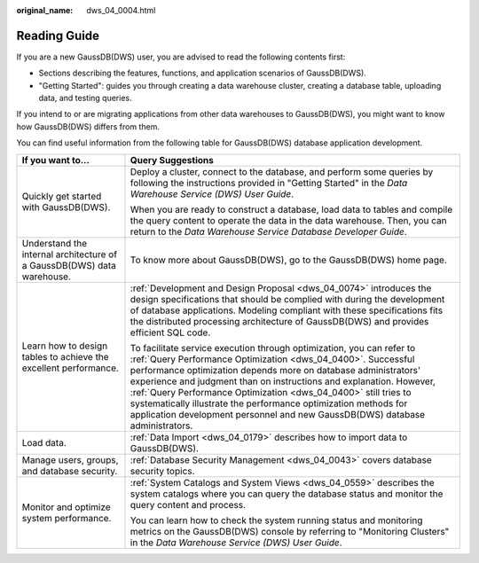 :original_name: dws_04_0004.html

.. _dws_04_0004:

Reading Guide
=============

If you are a new GaussDB(DWS) user, you are advised to read the following contents first:

-  Sections describing the features, functions, and application scenarios of GaussDB(DWS).
-  "Getting Started": guides you through creating a data warehouse cluster, creating a database table, uploading data, and testing queries.

If you intend to or are migrating applications from other data warehouses to GaussDB(DWS), you might want to know how GaussDB(DWS) differs from them.

You can find useful information from the following table for GaussDB(DWS) database application development.

+------------------------------------------------------------------------+-------------------------------------------------------------------------------------------------------------------------------------------------------------------------------------------------------------------------------------------------------------------------------------------------------------------------------------------------------------------------------------------------------------------------------------------------------------------------------------------------------+
| If you want to...                                                      | Query Suggestions                                                                                                                                                                                                                                                                                                                                                                                                                                                                                     |
+========================================================================+=======================================================================================================================================================================================================================================================================================================================================================================================================================================================================================================+
| Quickly get started with GaussDB(DWS).                                 | Deploy a cluster, connect to the database, and perform some queries by following the instructions provided in "Getting Started" in the *Data Warehouse Service (DWS) User Guide*.                                                                                                                                                                                                                                                                                                                     |
|                                                                        |                                                                                                                                                                                                                                                                                                                                                                                                                                                                                                       |
|                                                                        | When you are ready to construct a database, load data to tables and compile the query content to operate the data in the data warehouse. Then, you can return to the *Data Warehouse Service Database Developer Guide*.                                                                                                                                                                                                                                                                               |
+------------------------------------------------------------------------+-------------------------------------------------------------------------------------------------------------------------------------------------------------------------------------------------------------------------------------------------------------------------------------------------------------------------------------------------------------------------------------------------------------------------------------------------------------------------------------------------------+
| Understand the internal architecture of a GaussDB(DWS) data warehouse. | To know more about GaussDB(DWS), go to the GaussDB(DWS) home page.                                                                                                                                                                                                                                                                                                                                                                                                                                    |
+------------------------------------------------------------------------+-------------------------------------------------------------------------------------------------------------------------------------------------------------------------------------------------------------------------------------------------------------------------------------------------------------------------------------------------------------------------------------------------------------------------------------------------------------------------------------------------------+
| Learn how to design tables to achieve the excellent performance.       | :ref:`Development and Design Proposal <dws_04_0074>` introduces the design specifications that should be complied with during the development of database applications. Modeling compliant with these specifications fits the distributed processing architecture of GaussDB(DWS) and provides efficient SQL code.                                                                                                                                                                                    |
|                                                                        |                                                                                                                                                                                                                                                                                                                                                                                                                                                                                                       |
|                                                                        | To facilitate service execution through optimization, you can refer to :ref:`Query Performance Optimization <dws_04_0400>`. Successful performance optimization depends more on database administrators' experience and judgment than on instructions and explanation. However, :ref:`Query Performance Optimization <dws_04_0400>` still tries to systematically illustrate the performance optimization methods for application development personnel and new GaussDB(DWS) database administrators. |
+------------------------------------------------------------------------+-------------------------------------------------------------------------------------------------------------------------------------------------------------------------------------------------------------------------------------------------------------------------------------------------------------------------------------------------------------------------------------------------------------------------------------------------------------------------------------------------------+
| Load data.                                                             | :ref:`Data Import <dws_04_0179>` describes how to import data to GaussDB(DWS).                                                                                                                                                                                                                                                                                                                                                                                                                        |
+------------------------------------------------------------------------+-------------------------------------------------------------------------------------------------------------------------------------------------------------------------------------------------------------------------------------------------------------------------------------------------------------------------------------------------------------------------------------------------------------------------------------------------------------------------------------------------------+
| Manage users, groups, and database security.                           | :ref:`Database Security Management <dws_04_0043>` covers database security topics.                                                                                                                                                                                                                                                                                                                                                                                                                    |
+------------------------------------------------------------------------+-------------------------------------------------------------------------------------------------------------------------------------------------------------------------------------------------------------------------------------------------------------------------------------------------------------------------------------------------------------------------------------------------------------------------------------------------------------------------------------------------------+
| Monitor and optimize system performance.                               | :ref:`System Catalogs and System Views <dws_04_0559>` describes the system catalogs where you can query the database status and monitor the query content and process.                                                                                                                                                                                                                                                                                                                                |
|                                                                        |                                                                                                                                                                                                                                                                                                                                                                                                                                                                                                       |
|                                                                        | You can learn how to check the system running status and monitoring metrics on the GaussDB(DWS) console by referring to "Monitoring Clusters" in the *Data Warehouse Service (DWS) User Guide*.                                                                                                                                                                                                                                                                                                       |
+------------------------------------------------------------------------+-------------------------------------------------------------------------------------------------------------------------------------------------------------------------------------------------------------------------------------------------------------------------------------------------------------------------------------------------------------------------------------------------------------------------------------------------------------------------------------------------------+
